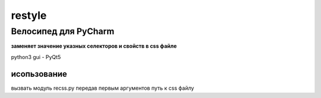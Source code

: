 restyle
=====================

Велосипед для PyCharm
~~~~~~~~~~~~~~~~~~~~~

**заменяет значение указных  селекторов и свойств в css файле**

python3
gui - PyQt5


исопьзование
------------

вызвать модуль recss.py передав первым аргументов путь к css файлу

